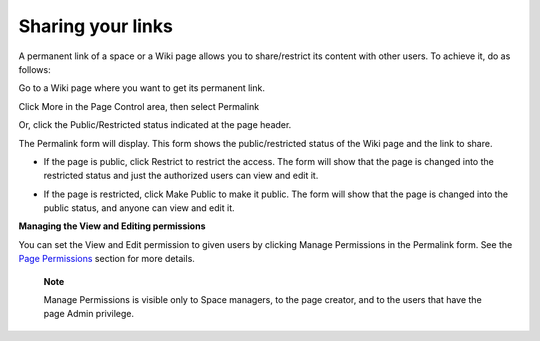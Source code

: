 Sharing your links
==================

A permanent link of a space or a Wiki page allows you to share/restrict
its content with other users. To achieve it, do as follows:

Go to a Wiki page where you want to get its permanent link.

Click More in the Page Control area, then select Permalink

|image0|

Or, click the Public/Restricted status indicated at the page header.

|image1|

The Permalink form will display. This form shows the public/restricted
status of the Wiki page and the link to share.

|image2|

-  If the page is public, click Restrict to restrict the access. The
   form will show that the page is changed into the restricted status
   and just the authorized users can view and edit it.

-  If the page is restricted, click Make Public to make it public. The
   form will show that the page is changed into the public status, and
   anyone can view and edit it.

   |image3|

**Managing the View and Editing permissions**

You can set the View and Edit permission to given users by clicking
Manage Permissions in the Permalink form. See the `Page
Permissions <#PLFUserGuide.WorkingWithWikis.AdvancedSettings.ManagingPermissions.PagePermissions>`__
section for more details.

    **Note**

    Manage Permissions is visible only to Space managers, to the page
    creator, and to the users that have the page Admin privilege.

.. |image0| image:: images/wiki/permalink_menu.png
.. |image1| image:: images/wiki/permalink_header.png
.. |image2| image:: images/wiki/permalink.png
.. |image3| image:: images/wiki/permalink_public.png
